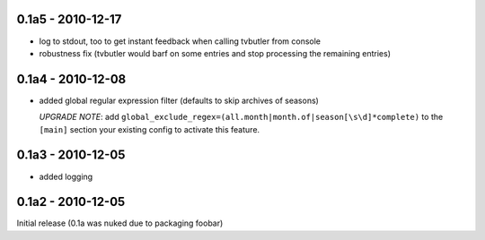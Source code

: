 0.1a5 - 2010-12-17
==================

* log to stdout, too to get instant feedback when calling tvbutler from console
* robustness fix (tvbutler would barf on some entries and stop processing the remaining entries)

0.1a4 - 2010-12-08
==================

* added global regular expression filter (defaults to skip archives of
  seasons)

  `UPGRADE NOTE`: add ``global_exclude_regex=(all.month|month.of|season[\s\d]*complete)``
  to the ``[main]`` section your existing config to activate this feature.

0.1a3 - 2010-12-05
==================

* added logging


0.1a2 - 2010-12-05
==================

Initial release (0.1a was nuked due to packaging foobar)
